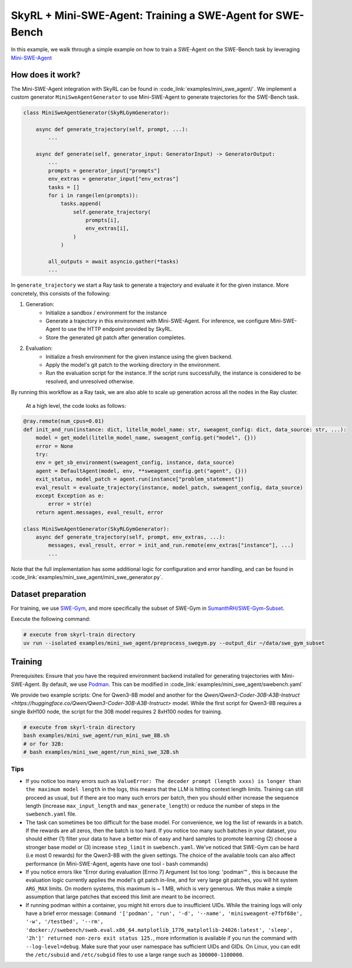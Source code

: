 SkyRL + Mini-SWE-Agent: Training a SWE-Agent for SWE-Bench
===========================================================

In this example, we walk through a simple example on how to train a SWE-Agent on the SWE-Bench task by leveraging `Mini-SWE-Agent <https://github.com/SWE-agent/mini-swe-agent>`_


How does it work?
------------------

The Mini-SWE-Agent integration with SkyRL can be found in :code_link:`examples/mini_swe_agent/`. We implement a custom generator ``MiniSweAgentGenerator`` to use Mini-SWE-Agent to generate trajectories for the SWE-Bench task. 


.. code-block:: python

    class MiniSweAgentGenerator(SkyRLGymGenerator):
        
        async def generate_trajectory(self, prompt, ...): 
            ...

        async def generate(self, generator_input: GeneratorInput) -> GeneratorOutput:
            ...
            prompts = generator_input["prompts"]
            env_extras = generator_input["env_extras"]
            tasks = []
            for i in range(len(prompts)):
                tasks.append(
                    self.generate_trajectory(
                        prompts[i],
                        env_extras[i],
                    )
                )

            all_outputs = await asyncio.gather(*tasks)
            ...

In ``generate_trajectory`` we start a Ray task to generate a trajectory and evaluate it for the given instance. More concretely, this consists of the following:

1. Generation:
    - Initialize a sandbox / environment for the instance
    - Generate a trajectory in this environment with Mini-SWE-Agent. For inference, we configure Mini-SWE-Agent to use the HTTP endpoint provided by SkyRL.
    - Store the generated git patch after generation completes.
2. Evaluation: 
    - Initialize a fresh environment for the given instance using the given backend.
    - Apply the model's git patch to the working directory in the environment.
    - Run the evaluation script for the instance. If the script runs successfully, the instance is considered to be resolved, and unresolved otherwise.

By running this workflow as a Ray task, we are also able to scale up generation across all the nodes in the Ray cluster. 


 At a high level, the code looks as follows:

.. code-block:: python

    @ray.remote(num_cpus=0.01)
    def init_and_run(instance: dict, litellm_model_name: str, sweagent_config: dict, data_source: str, ...):
        model = get_model(litellm_model_name, sweagent_config.get("model", {}))
        error = None
        try:
        env = get_sb_environment(sweagent_config, instance, data_source)
        agent = DefaultAgent(model, env, **sweagent_config.get("agent", {}))
        exit_status, model_patch = agent.run(instance["problem_statement"])
        eval_result = evaluate_trajectory(instance, model_patch, sweagent_config, data_source)
        except Exception as e:
            error = str(e)
        return agent.messages, eval_result, error

    class MiniSweAgentGenerator(SkyRLGymGenerator):
        async def generate_trajectory(self, prompt, env_extras, ...): 
            messages, eval_result, error = init_and_run.remote(env_extras["instance"], ...)
            ...

Note that the full implementation has some additional logic for configuration and error handling, and can be found in :code_link:`examples/mini_swe_agent/mini_swe_generator.py`.


Dataset preparation
-------------------

For training, we use `SWE-Gym <https://huggingface.co/SWE-Gym>`_, and more specifically the subset of SWE-Gym in `SumanthRH/SWE-Gym-Subset <https://huggingface.co/datasets/SumanthRH/SWE-Gym-Subset>`_.

Execute the following command: 

.. code-block:: bash

    # execute from skyrl-train directory
    uv run --isolated examples/mini_swe_agent/preprocess_swegym.py --output_dir ~/data/swe_gym_subset


Training
---------

Prerequisites: Ensure that you have the required environment backend installed for generating trajectories with Mini-SWE-Agent. By default, we use `Podman <https://podman.io/docs>`_. This can be modified in :code_link:`examples/mini_swe_agent/swebench.yaml` 

We provide two example scripts: One for Qwen3-8B model and another for the `Qwen/Qwen3-Coder-30B-A3B-Instruct <https://huggingface.co/Qwen/Qwen3-Coder-30B-A3B-Instruct>` model. While the first script for Qwen3-8B requires a single 8xH100 node, the script for the 30B model requires 2 8xH100 nodes for training.

.. code-block:: bash

    # execute from skyrl-train directory
    bash examples/mini_swe_agent/run_mini_swe_8B.sh
    # or for 32B:
    # bash examples/mini_swe_agent/run_mini_swe_32B.sh


Tips
~~~~~

- If you notice too many errors such as ``ValueError: The decoder prompt (length xxxx) is longer than the maximum model length`` in the logs, this means that the LLM is hitting context length limits. Training can still proceed as usual, but if there are too many such errors per batch, then you should either increase the sequence length (increase ``max_input_length`` and ``max_generate_length``) or reduce the number of steps in the ``swebench.yaml`` file.
- The task can sometimes be too difficult for the base model. For convenience, we log the list of rewards in a batch. If the rewards are all zeros, then the batch is too hard. If you notice too many such batches in your dataset, you should either (1) filter your data to have a better mix of easy and hard samples to promote learning (2) choose a stronger base model or (3) increase ``step_limit`` in ``swebench.yaml``. We've noticed that SWE-Gym can be hard (i.e most 0 rewards) for the Qwen3-8B with the given settings. The choice of the available tools can also affect performance (in Mini-SWE-Agent, agents have one tool - bash commands)
- If you notice errors like "Error during evaluation [Errno 7] Argument list too long: 'podman'" , this is because the evaluation logic currently applies the model's git patch in-line, and for very large git patches, you will hit system ``ARG_MAX`` limits. On modern systems, this maximum is ~ 1 MB, which is very generous. We thus make a simple assumption that large patches that exceed this limit are meant to be incorrect.
- If running podman within a container, you might hit errors due to insufficient UIDs. While the training logs will only have a brief error message: ``Command '['podman', 'run', '-d', '--name', 'minisweagent-e7fbf68e', '-w', '/testbed', '--rm', 'docker://swebench/sweb.eval.x86_64.matplotlib_1776_matplotlib-24026:latest', 'sleep', '2h']' returned non-zero exit status 125.``, more information is available if you run the command with ``--log-level=debug``. Make sure that your user namespace has sufficient UIDs and GIDs. On Linux, you can edit the ``/etc/subuid`` and ``/etc/subgid`` files to use a large range such as ``100000-1100000``.
